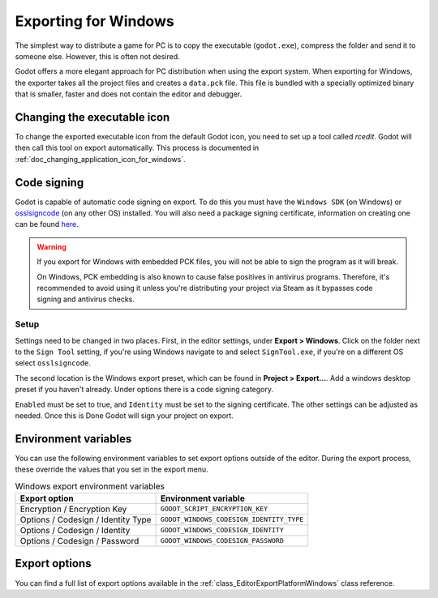 .. _doc_exporting_for_windows:

Exporting for Windows
=====================

.. seealso::

    This page describes how to export a Godot project to Windows.
    If you're looking to compile editor or export template binaries from source instead,
    read :ref:`doc_compiling_for_windows`.

The simplest way to distribute a game for PC is to copy the executable
(``godot.exe``), compress the folder and send it to someone else. However, this
is often not desired.

Godot offers a more elegant approach for PC distribution when using the export
system. When exporting for Windows, the exporter takes all the project files and
creates a ``data.pck`` file. This file is bundled with a specially optimized
binary that is smaller, faster and does not contain the editor and debugger.

Changing the executable icon
----------------------------

To change the exported executable icon from the default Godot icon,
you need to set up a tool called *rcedit*. Godot will then call this tool
on export automatically. This process is documented in
:ref:`doc_changing_application_icon_for_windows`.

Code signing
------------

Godot is capable of automatic code signing on export. To do this you must have the
``Windows SDK`` (on Windows) or `osslsigncode <https://github.com/mtrojnar/osslsigncode>`__
(on any other OS) installed. You will also need a package signing certificate,
information on creating one can be found `here <https://learn.microsoft.com/en-us/windows/msix/package/create-certificate-package-signing>`__.

.. warning::

    If you export for Windows with embedded PCK files, you will not be able to
    sign the program as it will break.

    On Windows, PCK embedding is also known to cause false positives in
    antivirus programs. Therefore, it's recommended to avoid using it unless
    you're distributing your project via Steam as it bypasses code signing and
    antivirus checks.

Setup
~~~~~

Settings need to be changed in two places. First, in the editor settings, under
**Export > Windows**. Click on the folder next to the ``Sign Tool`` setting, if
you're using Windows navigate to and select ``SignTool.exe``, if you're on a different
OS select ``osslsigncode``.

.. image:: img/windows_editor_settings.webp

The second location is the Windows export preset, which can be found in
**Project > Export...**. Add a windows desktop preset if you haven't already.
Under options there is a code signing category.

.. image:: img/windows_export_codesign.webp

``Enabled`` must be set to true, and ``Identity`` must be set to the signing
certificate. The other settings can be adjusted as needed. Once this is Done
Godot will sign your project on export.

Environment variables
---------------------

You can use the following environment variables to set export options outside of
the editor. During the export process, these override the values that you set in
the export menu.

.. list-table:: Windows export environment variables
   :header-rows: 1

   * - Export option
     - Environment variable
   * - Encryption / Encryption Key
     - ``GODOT_SCRIPT_ENCRYPTION_KEY``
   * - Options / Codesign / Identity Type
     - ``GODOT_WINDOWS_CODESIGN_IDENTITY_TYPE``
   * - Options / Codesign / Identity
     - ``GODOT_WINDOWS_CODESIGN_IDENTITY``
   * - Options / Codesign / Password
     - ``GODOT_WINDOWS_CODESIGN_PASSWORD``

Export options
--------------

You can find a full list of export options available in the
:ref:`class_EditorExportPlatformWindows` class reference.
